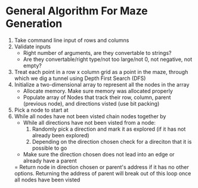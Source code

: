 * General Algorithm For Maze Generation
1. Take command line input of rows and columns
2. Validate inputs
    - Right number of arguments, are they convertable to strings?
    - Are they convertable/right type/not too large/not 0, not negative, not empty?
3. Treat each point in a row x column grid as a point in the maze, through which we dig
    a tunnel using Depth First Search (DFS)
4. Initialize a two-dimensional array to represent all the nodes in the array
    - Allocate memory. Make sure memory was allocated properly
    - Populate array of Nodes that track their row, column, parent (previous node), and 
        directions visted (use bit packing)
5. Pick a node to start at
6. While all nodes have not been visted chain nodes together by
    - While all directions have not been visted from a node:
        1. Randomly pick a direction and mark it as explored (if it has not already been explored)
        2. Depending on the direction chosen check for a direciton that it is possible to go
    - Make sure the direction chosen does not lead into an edge or already have a parent
    = Return node in direction chosen or parent's address if it has no other options. Returning the
    address of parent will break out of this loop once all nodes have been visted

